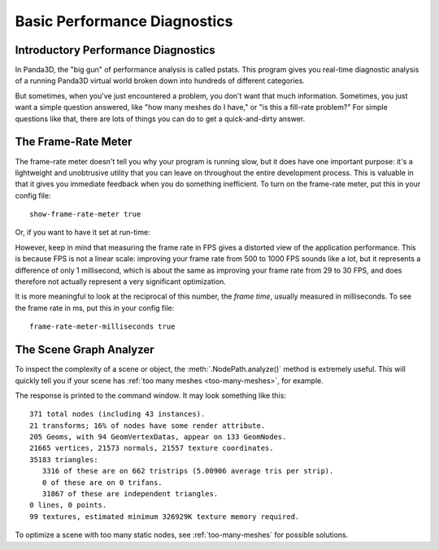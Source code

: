 .. _basic-performance-diagnostics:

Basic Performance Diagnostics
=============================

Introductory Performance Diagnostics
------------------------------------

In Panda3D, the "big gun" of performance analysis is called pstats. This program
gives you real-time diagnostic analysis of a running Panda3D virtual world
broken down into hundreds of different categories.

But sometimes, when you've just encountered a problem, you don't want that much
information. Sometimes, you just want a simple question answered, like "how many
meshes do I have," or "is this a fill-rate problem?" For simple questions like
that, there are lots of things you can do to get a quick-and-dirty answer.

The Frame-Rate Meter
--------------------

The frame-rate meter doesn't tell you why your program is running slow, but it
does have one important purpose: it's a lightweight and unobtrusive utility that
you can leave on throughout the entire development process. This is valuable in
that it gives you immediate feedback when you do something inefficient. To turn
on the frame-rate meter, put this in your config file::

   show-frame-rate-meter true

Or, if you want to have it set at run-time:

.. only:: python

   .. code-block:: python

      base.setFrameRateMeter(True)

.. only:: cpp

   .. code-block:: cpp

      PT(FrameRateMeter) meter;
      meter = new FrameRateMeter("frame_rate_meter");
      meter->setup_window(graphics_window);

However, keep in mind that measuring the frame rate in FPS gives a distorted
view of the application performance. This is because FPS is not a linear scale:
improving your frame rate from 500 to 1000 FPS sounds like a lot, but it
represents a difference of only 1 millisecond, which is about the same as
improving your frame rate from 29 to 30 FPS, and does therefore not actually
represent a very significant optimization.

It is more meaningful to look at the reciprocal of this number, the
*frame time*, usually measured in milliseconds. To see the frame rate in ms,
put this in your config file::

   frame-rate-meter-milliseconds true

The Scene Graph Analyzer
------------------------

To inspect the complexity of a scene or object, the :meth:`.NodePath.analyze()`
method is extremely useful. This will quickly tell you if your scene has
:ref:`too many meshes <too-many-meshes>`, for example.

.. only:: python

   .. code-block:: python

      render.analyze()

.. only:: cpp

   .. code-block:: cpp

      SceneGraphAnalyzer sga;
      sga.add_node(render.node());
      sga.write(std::cerr);

The response is printed to the command window. It may look something like this::

   371 total nodes (including 43 instances).
   21 transforms; 16% of nodes have some render attribute.
   205 Geoms, with 94 GeomVertexDatas, appear on 133 GeomNodes.
   21665 vertices, 21573 normals, 21557 texture coordinates.
   35183 triangles:
      3316 of these are on 662 tristrips (5.00906 average tris per strip).
      0 of these are on 0 trifans.
      31867 of these are independent triangles.
   0 lines, 0 points.
   99 textures, estimated minimum 326929K texture memory required.

To optimize a scene with too many static nodes, see :ref:`too-many-meshes` for
possible solutions.
